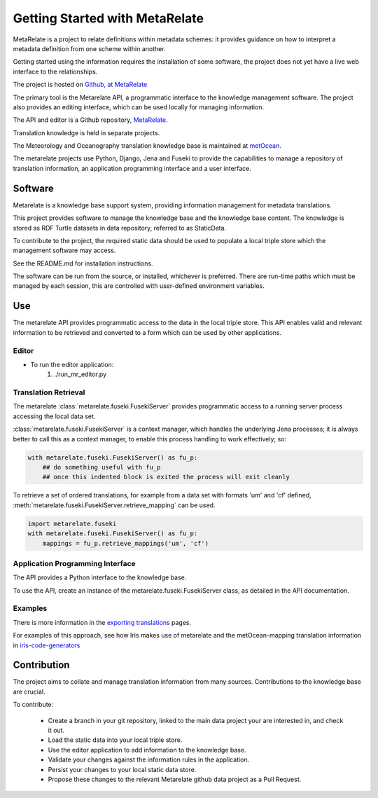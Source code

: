 Getting Started with MetaRelate
********************************

MetaRelate is a project to relate definitions within metadata schemes: it provides guidance on how to interpret a metadata definition from one scheme within another.

Getting started using the information requires the installation of some software, the project does not yet have a live web interface to the relationships.

The project is hosted on `Github, at MetaRelate <https://github.com/metarelate>`_

The primary tool is the Metarelate API, a programmatic interface to the knowledge management software.  The project also provides an editing interface, which can be used locally for managing information.

The API and editor is a Github repository, `MetaRelate <https://github.com/metarelate/metarelate>`_. 

Translation knowledge is held in separate projects.  

The Meteorology and Oceanography translation knowledge base is maintained at `metOcean <https://github.com/metarelate/metocean>`_.

The metarelate projects use Python, Django, Jena and Fuseki to provide the capabilities to manage a repository of translation information, an application programming interface and a user interface.

Software
=========

Metarelate is a knowledge base support system, providing information management for metadata translations.

This project provides software to manage the knowledge base and the knowledge base content. The knowledge is stored as RDF Turtle datasets in data repository, referred to as StaticData.

To contribute to the project, the required static data should be used to populate a local triple store which the management software may access. 

See the README.md for installation instructions.

The software can be run from the source, or installed, whichever is preferred.  There are run-time paths which must be managed by each session, this are controlled with user-defined environment variables.

Use
===

The metarelate API provides programmatic access to the data in the local triple store.  This API enables valid and relevant information to be retrieved and converted to a form which can be used by other applications.

Editor
------

* To run the editor application:
    1. ./run_mr_editor.py

Translation Retrieval
---------------------

The metarelate :class:`metarelate.fuseki.FusekiServer` provides programmatic access to a running server process accessing the local data set.

:class:`metarelate.fuseki.FusekiServer` is a context manager, which handles the underlying Jena processes; it is always better to call this as a context manager, to enable this process handling to work effectively; so:

.. code-block:: python

    with metarelate.fuseki.FusekiServer() as fu_p:
        ## do something useful with fu_p
	## once this indented block is exited the process will exit cleanly

To retrieve a set of ordered translations, for example from a data set with formats 'um' and 'cf' defined, :meth:`metarelate.fuseki.FusekiServer.retrieve_mapping` can be used.

.. code-block:: python

    import metarelate.fuseki
    with metarelate.fuseki.FusekiServer() as fu_p:
        mappings = fu_p.retrieve_mappings('um', 'cf')


Application Programming Interface
----------------------------------

The API provides a Python interface to the knowledge base.  

To use the API, create an instance of the metarelate.fuseki.FusekiServer class, as detailed in the API documentation.

Examples
--------

There is more information in the `exporting translations <../exporting/index.html>`_ pages.

For examples of this approach, see how Iris makes use of metarelate and the metOcean-mapping translation information in `iris-code-generators <https://github.com/SciTools/iris-code-generators>`_




Contribution
============

The project aims to collate and manage translation information from many sources.  Contributions to the knowledge base are crucial.

To contribute:

  * Create a branch in your git repository, linked to the main data project your are interested in, and check it out.
  * Load the static data into your local triple store.
  * Use the editor application to add information to the knowledge base.
  * Validate your changes against the information rules in the application.
  * Persist your changes to your local static data store.
  * Propose these changes to the relevant Metarelate github data project as a Pull Request.
